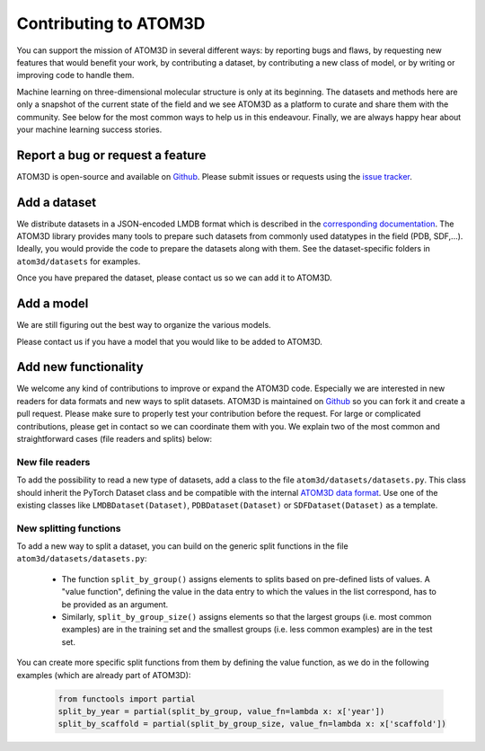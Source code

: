 Contributing to ATOM3D
======================

You can support the mission of ATOM3D in several different ways: by reporting bugs and flaws, by requesting new features that would benefit your work, by contributing a dataset, by contributing a new class of model, or by writing or improving code to handle them. 

Machine learning on three-dimensional molecular structure is only at its beginning. The datasets and methods here are only a snapshot of the current state of the field and we see ATOM3D as a platform to curate and share them with the community.  See below for the most common ways to help us in this endeavour.
Finally, we are always happy hear about your machine learning success stories.

Report a bug or request a feature
***********************************

ATOM3D is open-source and available on `Github <https://github.com/drorlab/atom3d>`_. Please submit issues or requests using the `issue tracker <https://github.com/drorlab/atom3d/issues>`_.

Add a dataset
***********************************

We distribute datasets in a JSON-encoded LMDB format which is described in the  `corresponding documentation <https://atom3d.readthedocs.io/en/latest/data_formats.html>`_. The ATOM3D library provides many tools to prepare such datasets from commonly used datatypes in the field (PDB, SDF,...). Ideally, you would provide the code to prepare the datasets along with them. See the dataset-specific folders in ``atom3d/datasets`` for examples.

Once you have prepared the dataset, please contact us so we can add it to ATOM3D.

Add a model
***********************************

We are still figuring out the best way to organize the various models.

Please contact us if you have a model that you would like to be added to ATOM3D.

Add new functionality 
***********************************

We welcome any kind of contributions to improve or expand the ATOM3D code. Especially we are interested in new readers for data formats and new ways to split datasets. ATOM3D is maintained on `Github <https://github.com/drorlab/atom3d>`_ so you can fork it and create a pull request. Please make sure to properly test your contribution before the request. For large or complicated contributions, please get in contact so we can coordinate them with you. We explain two of the most common and straightforward cases (file readers and splits) below:

New file readers
-----------------------------------
To add the possibility to read a new type of datasets, add a class to the file ``atom3d/datasets/datasets.py``. This class should inherit the PyTorch Dataset class and be compatible with the internal `ATOM3D data format <https://atom3d.readthedocs.io/en/latest/data_formats.html>`_. Use one of the existing classes like ``LMDBDataset(Dataset)``, ``PDBDataset(Dataset)`` or ``SDFDataset(Dataset)`` as a template.

New splitting functions
-----------------------------------
To add a new way to split a dataset, you can build on the generic split functions in the file ``atom3d/datasets/datasets.py``: 

 - The function ``split_by_group()`` assigns elements to splits based on pre-defined lists of values. A "value function", defining the value in the data entry to which the values in the list correspond, has to be provided as an argument.
 - Similarly, ``split_by_group_size()`` assigns elements so that the largest groups (i.e. most common examples) are in the training set and the smallest groups (i.e. less common examples) are in the test set.

You can create more specific split functions from them by defining the value function, as we do in the following examples (which are already part of ATOM3D):

     .. code:: python
   
        from functools import partial
        split_by_year = partial(split_by_group, value_fn=lambda x: x['year'])
        split_by_scaffold = partial(split_by_group_size, value_fn=lambda x: x['scaffold'])


